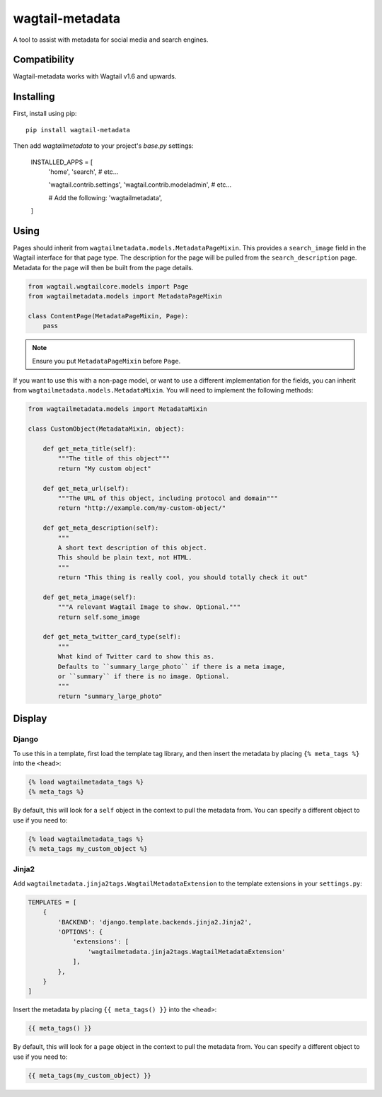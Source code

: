 ===============
wagtail-metadata
===============

A tool to assist with metadata for social media and search engines.

Compatibility
==========

Wagtail-metadata works with Wagtail v1.6 and upwards. 

Installing
==========

First, install using pip::

    pip install wagtail-metadata

Then add `wagtailmetadata` to your project's `base.py` settings:

    INSTALLED_APPS = [
        'home',
        'search',
        # etc...

        'wagtail.contrib.settings',
        'wagtail.contrib.modeladmin',
        # etc...

        # Add the following:
        'wagtailmetadata',

    ]

Using
=====

Pages should inherit from ``wagtailmetadata.models.MetadataPageMixin``.
This provides a ``search_image`` field in the Wagtail interface for that page type.
The description for the page will be pulled from the ``search_description`` page.
Metadata for the page will then be built from the page details.


.. code-block:: python

    from wagtail.wagtailcore.models import Page
    from wagtailmetadata.models import MetadataPageMixin

    class ContentPage(MetadataPageMixin, Page):
        pass

.. note::

    Ensure you put ``MetadataPageMixin`` before ``Page``.

If you want to use this with a non-page model,
or want to use a different implementation for the fields,
you can inherit from ``wagtailmetadata.models.MetadataMixin``.
You will need to implement the following methods:

.. code-block:: python

    from wagtailmetadata.models import MetadataMixin

    class CustomObject(MetadataMixin, object):

        def get_meta_title(self):
            """The title of this object"""
            return "My custom object"

        def get_meta_url(self):
            """The URL of this object, including protocol and domain"""
            return "http://example.com/my-custom-object/"

        def get_meta_description(self):
            """
            A short text description of this object.
            This should be plain text, not HTML.
            """
            return "This thing is really cool, you should totally check it out"

        def get_meta_image(self):
            """A relevant Wagtail Image to show. Optional."""
            return self.some_image

        def get_meta_twitter_card_type(self):
            """
            What kind of Twitter card to show this as.
            Defaults to ``summary_large_photo`` if there is a meta image,
            or ``summary`` if there is no image. Optional.
            """
            return "summary_large_photo"


Display
=======

Django
------

To use this in a template, first load the template tag library,
and then insert the metadata by placing ``{% meta_tags %}`` into the ``<head>``:

.. code-block:: html

    {% load wagtailmetadata_tags %}
    {% meta_tags %}

By default, this will look for a ``self`` object in the context to pull the metadata from.
You can specify a different object to use if you need to:

.. code-block:: html

    {% load wagtailmetadata_tags %}
    {% meta_tags my_custom_object %}

Jinja2
------

Add ``wagtailmetadata.jinja2tags.WagtailMetadataExtension`` to the template extensions
in your ``settings.py``:

.. code-block:: python

    TEMPLATES = [
        {
            'BACKEND': 'django.template.backends.jinja2.Jinja2',
            'OPTIONS': {
                'extensions': [
                    'wagtailmetadata.jinja2tags.WagtailMetadataExtension'
                ],
            },
        }
    ]

Insert the metadata by placing ``{{ meta_tags() }}`` into the ``<head>``:

.. code-block:: html

    {{ meta_tags() }}

By default, this will look for a ``page`` object in the context to pull the metadata from.
You can specify a different object to use if you need to:

.. code-block:: html

    {{ meta_tags(my_custom_object) }}
